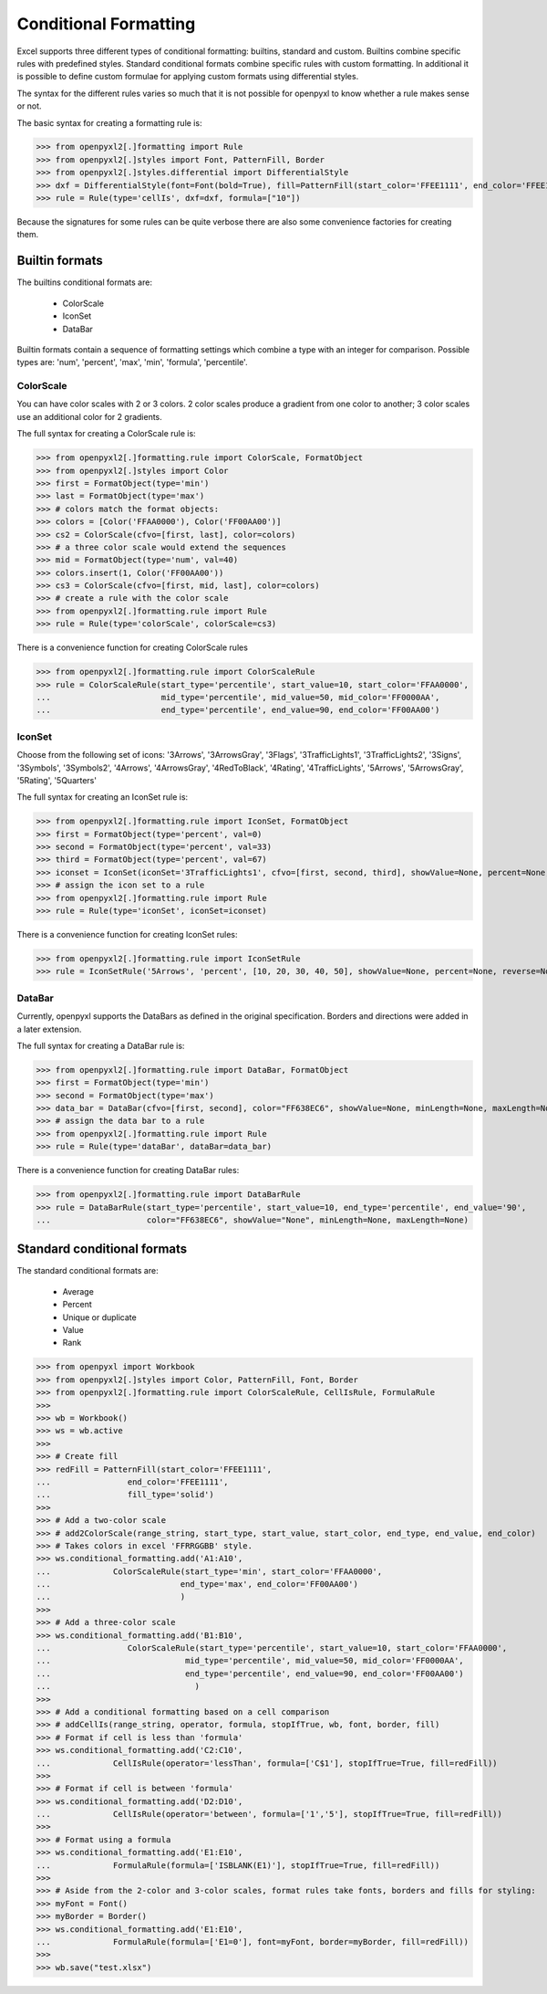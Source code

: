 Conditional Formatting
======================

Excel supports three different types of conditional formatting: builtins, standard and custom. Builtins combine specific rules with predefined styles. Standard conditional formats combine specific rules with custom formatting. In additional it is possible to define custom formulae for applying custom formats using differential styles.

.. :: note

The syntax for the different rules varies so much that it is not possible for openpyxl to know whether a rule makes sense or not.


The basic syntax for creating a formatting rule is:

.. :: doctest

>>> from openpyxl2[.]formatting import Rule
>>> from openpyxl2[.]styles import Font, PatternFill, Border
>>> from openpyxl2[.]styles.differential import DifferentialStyle
>>> dxf = DifferentialStyle(font=Font(bold=True), fill=PatternFill(start_color='FFEE1111', end_color='FFEE1111'))
>>> rule = Rule(type='cellIs', dxf=dxf, formula=["10"])

Because the signatures for some rules can be quite verbose there are also some convenience factories for creating them.

Builtin formats
---------------

The builtins conditional formats are:

  * ColorScale
  * IconSet
  * DataBar

Builtin formats contain a sequence of formatting settings which combine a type with an integer for comparison. Possible types are: 'num', 'percent', 'max', 'min', 'formula', 'percentile'.


ColorScale
++++++++++

You can have color scales with 2 or 3 colors. 2 color scales produce a gradient from one color to another; 3 color scales use an additional color for 2 gradients.

The full syntax for creating a ColorScale rule is:

.. :: doctest

>>> from openpyxl2[.]formatting.rule import ColorScale, FormatObject
>>> from openpyxl2[.]styles import Color
>>> first = FormatObject(type='min')
>>> last = FormatObject(type='max') 
>>> # colors match the format objects:
>>> colors = [Color('FFAA0000'), Color('FF00AA00')]
>>> cs2 = ColorScale(cfvo=[first, last], color=colors)
>>> # a three color scale would extend the sequences
>>> mid = FormatObject(type='num', val=40) 
>>> colors.insert(1, Color('FF00AA00'))
>>> cs3 = ColorScale(cfvo=[first, mid, last], color=colors)
>>> # create a rule with the color scale
>>> from openpyxl2[.]formatting.rule import Rule
>>> rule = Rule(type='colorScale', colorScale=cs3)

There is a convenience function for creating ColorScale rules

.. ::doctest

>>> from openpyxl2[.]formatting.rule import ColorScaleRule
>>> rule = ColorScaleRule(start_type='percentile', start_value=10, start_color='FFAA0000',
...                       mid_type='percentile', mid_value=50, mid_color='FF0000AA',
...                       end_type='percentile', end_value=90, end_color='FF00AA00')


IconSet
+++++++

Choose from the following set of icons: '3Arrows', '3ArrowsGray', '3Flags', '3TrafficLights1', '3TrafficLights2', '3Signs', '3Symbols', '3Symbols2', '4Arrows', '4ArrowsGray', '4RedToBlack', '4Rating', '4TrafficLights', '5Arrows', '5ArrowsGray', '5Rating', '5Quarters'

The full syntax for creating an IconSet rule is:

.. ::doctest

>>> from openpyxl2[.]formatting.rule import IconSet, FormatObject
>>> first = FormatObject(type='percent', val=0)
>>> second = FormatObject(type='percent', val=33)
>>> third = FormatObject(type='percent', val=67)
>>> iconset = IconSet(iconSet='3TrafficLights1', cfvo=[first, second, third], showValue=None, percent=None, reverse=None)
>>> # assign the icon set to a rule
>>> from openpyxl2[.]formatting.rule import Rule
>>> rule = Rule(type='iconSet', iconSet=iconset)

There is a convenience function for creating IconSet rules:

.. ::doctest

>>> from openpyxl2[.]formatting.rule import IconSetRule
>>> rule = IconSetRule('5Arrows', 'percent', [10, 20, 30, 40, 50], showValue=None, percent=None, reverse=None)


DataBar
+++++++

Currently, openpyxl supports the DataBars as defined in the original specification. Borders and directions were added in a later extension.

The full syntax for creating a DataBar rule is:

.. ::doctest

>>> from openpyxl2[.]formatting.rule import DataBar, FormatObject
>>> first = FormatObject(type='min')
>>> second = FormatObject(type='max')
>>> data_bar = DataBar(cfvo=[first, second], color="FF638EC6", showValue=None, minLength=None, maxLength=None)
>>> # assign the data bar to a rule
>>> from openpyxl2[.]formatting.rule import Rule
>>> rule = Rule(type='dataBar', dataBar=data_bar)

There is a convenience function for creating DataBar rules:

.. ::doctest

>>> from openpyxl2[.]formatting.rule import DataBarRule
>>> rule = DataBarRule(start_type='percentile', start_value=10, end_type='percentile', end_value='90',
...                    color="FF638EC6", showValue="None", minLength=None, maxLength=None)


Standard conditional formats
----------------------------

The standard conditional formats are:

  * Average
  * Percent
  * Unique or duplicate
  * Value
  * Rank

.. :: doctest

>>> from openpyxl import Workbook
>>> from openpyxl2[.]styles import Color, PatternFill, Font, Border
>>> from openpyxl2[.]formatting.rule import ColorScaleRule, CellIsRule, FormulaRule
>>>
>>> wb = Workbook()
>>> ws = wb.active
>>>
>>> # Create fill
>>> redFill = PatternFill(start_color='FFEE1111',
...                end_color='FFEE1111',
...                fill_type='solid')
>>>
>>> # Add a two-color scale
>>> # add2ColorScale(range_string, start_type, start_value, start_color, end_type, end_value, end_color)
>>> # Takes colors in excel 'FFRRGGBB' style.
>>> ws.conditional_formatting.add('A1:A10',
...             ColorScaleRule(start_type='min', start_color='FFAA0000',
...                           end_type='max', end_color='FF00AA00')
...                           )
>>>
>>> # Add a three-color scale
>>> ws.conditional_formatting.add('B1:B10',
...                ColorScaleRule(start_type='percentile', start_value=10, start_color='FFAA0000',
...                            mid_type='percentile', mid_value=50, mid_color='FF0000AA',
...                            end_type='percentile', end_value=90, end_color='FF00AA00')
...                              )
>>>
>>> # Add a conditional formatting based on a cell comparison
>>> # addCellIs(range_string, operator, formula, stopIfTrue, wb, font, border, fill)
>>> # Format if cell is less than 'formula'
>>> ws.conditional_formatting.add('C2:C10',
...             CellIsRule(operator='lessThan', formula=['C$1'], stopIfTrue=True, fill=redFill))
>>>
>>> # Format if cell is between 'formula'
>>> ws.conditional_formatting.add('D2:D10',
...             CellIsRule(operator='between', formula=['1','5'], stopIfTrue=True, fill=redFill))
>>>
>>> # Format using a formula
>>> ws.conditional_formatting.add('E1:E10',
...             FormulaRule(formula=['ISBLANK(E1)'], stopIfTrue=True, fill=redFill))
>>>
>>> # Aside from the 2-color and 3-color scales, format rules take fonts, borders and fills for styling:
>>> myFont = Font()
>>> myBorder = Border()
>>> ws.conditional_formatting.add('E1:E10',
...             FormulaRule(formula=['E1=0'], font=myFont, border=myBorder, fill=redFill))
>>>
>>> wb.save("test.xlsx")
